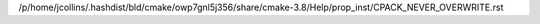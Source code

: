 /p/home/jcollins/.hashdist/bld/cmake/owp7gnl5j356/share/cmake-3.8/Help/prop_inst/CPACK_NEVER_OVERWRITE.rst